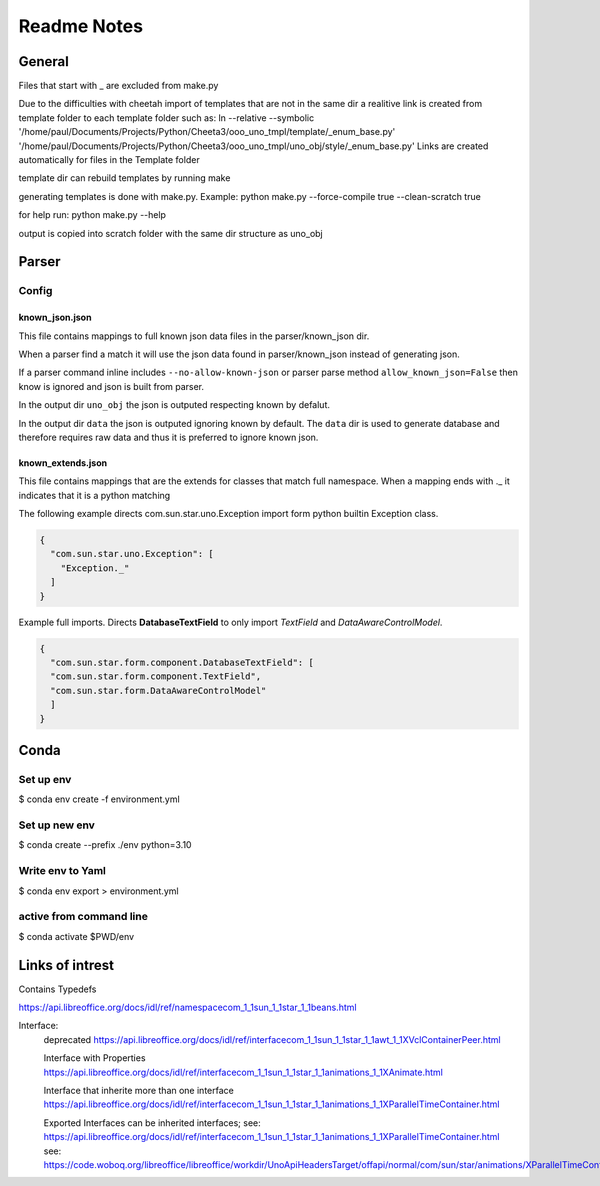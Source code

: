 ============
Readme Notes
============

General
=======

Files that start with _ are excluded from make.py

Due to the difficulties with cheetah import of templates that are not in the same
dir a realitive link is created from template folder to each template folder such as:
ln --relative --symbolic '/home/paul/Documents/Projects/Python/Cheeta3/ooo_uno_tmpl/template/_enum_base.py' '/home/paul/Documents/Projects/Python/Cheeta3/ooo_uno_tmpl/uno_obj/style/_enum_base.py'
Links are created automatically for files in the Template folder

template dir can rebuild templates by running make

generating templates is done with make.py.
Example:
python make.py --force-compile true --clean-scratch true

for help run:
python make.py --help

output is copied into scratch folder with the same dir structure as uno_obj


Parser
======

Config
------

known_json.json
+++++++++++++++

This file contains mappings to full known json data files in the parser/known_json dir.

When a parser find a match it will use the json data found in parser/known_json instead of
generating json.

If a parser command inline includes ``--no-allow-known-json`` or parser parse method
``allow_known_json=False`` then know is ignored and json is built from parser.

In the output dir ``uno_obj`` the json is outputed respecting known by defalut.

In the output dir ``data`` the json is outputed ignoring known by default.
The ``data`` dir is used to generate database and therefore requires raw data
and thus it is preferred to ignore known json.

known_extends.json
++++++++++++++++++

This file contains mappings that are the extends for classes that match full namespace.
When a mapping ends with ._ it indicates that it is a python matching

The following example directs com.sun.star.uno.Exception import form python builtin Exception class.

.. code::

    {
      "com.sun.star.uno.Exception": [
        "Exception._"
      ]
    }

Example full imports. Directs **DatabaseTextField** to only import *TextField* and *DataAwareControlModel*.

.. code::

    {
      "com.sun.star.form.component.DatabaseTextField": [
      "com.sun.star.form.component.TextField",
      "com.sun.star.form.DataAwareControlModel"
      ]
    }

Conda
=====

Set up env
----------

$ conda env create -f  environment.yml

Set up new env
--------------

$ conda create --prefix ./env python=3.10

Write env to Yaml
-----------------

$ conda env export > environment.yml

active from command line
------------------------

$ conda activate $PWD/env

Links of intrest
================

Contains Typedefs

https://api.libreoffice.org/docs/idl/ref/namespacecom_1_1sun_1_1star_1_1beans.html

Interface:
    deprecated
    https://api.libreoffice.org/docs/idl/ref/interfacecom_1_1sun_1_1star_1_1awt_1_1XVclContainerPeer.html

    Interface with Properties
    https://api.libreoffice.org/docs/idl/ref/interfacecom_1_1sun_1_1star_1_1animations_1_1XAnimate.html
    
    Interface that inherite more than one interface
    https://api.libreoffice.org/docs/idl/ref/interfacecom_1_1sun_1_1star_1_1animations_1_1XParallelTimeContainer.html

    Exported Interfaces can be inherited interfaces;
    see: https://api.libreoffice.org/docs/idl/ref/interfacecom_1_1sun_1_1star_1_1animations_1_1XParallelTimeContainer.html
    see: https://code.woboq.org/libreoffice/libreoffice/workdir/UnoApiHeadersTarget/offapi/normal/com/sun/star/animations/XParallelTimeContainer.hdl.html
